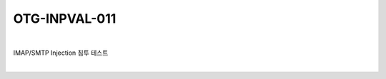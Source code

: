 ============================================================================================
OTG-INPVAL-011
============================================================================================

|

IMAP/SMTP Injection 침투 테스트

|